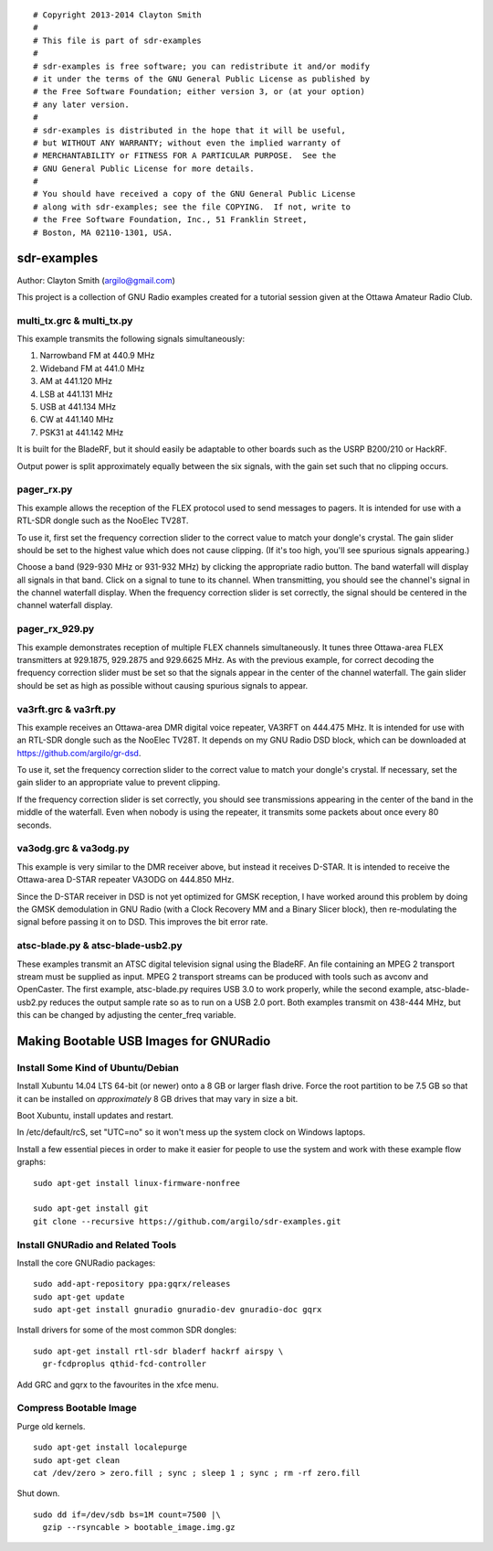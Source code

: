 ::

 # Copyright 2013-2014 Clayton Smith
 #
 # This file is part of sdr-examples
 #
 # sdr-examples is free software; you can redistribute it and/or modify
 # it under the terms of the GNU General Public License as published by
 # the Free Software Foundation; either version 3, or (at your option)
 # any later version.
 #
 # sdr-examples is distributed in the hope that it will be useful,
 # but WITHOUT ANY WARRANTY; without even the implied warranty of
 # MERCHANTABILITY or FITNESS FOR A PARTICULAR PURPOSE.  See the
 # GNU General Public License for more details.
 #
 # You should have received a copy of the GNU General Public License
 # along with sdr-examples; see the file COPYING.  If not, write to
 # the Free Software Foundation, Inc., 51 Franklin Street,
 # Boston, MA 02110-1301, USA.

sdr-examples
============

Author: Clayton Smith (argilo@gmail.com)

This project is a collection of GNU Radio examples created for a
tutorial session given at the Ottawa Amateur Radio Club.


multi_tx.grc & multi_tx.py
--------------------------

This example transmits the following signals simultaneously:

1. Narrowband FM at 440.9 MHz
2. Wideband FM at 441.0 MHz
3. AM at 441.120 MHz
4. LSB at 441.131 MHz
5. USB at 441.134 MHz
6. CW at 441.140 MHz
7. PSK31 at 441.142 MHz

It is built for the BladeRF, but it should easily be adaptable to other
boards such as the USRP B200/210 or HackRF.

Output power is split approximately equally between the six signals,
with the gain set such that no clipping occurs.


pager_rx.py
-----------

This example allows the reception of the FLEX protocol used to send
messages to pagers.  It is intended for use with a RTL-SDR dongle
such as the NooElec TV28T.

To use it, first set the frequency correction slider to the correct
value to match your dongle's crystal.  The gain slider should be set to
the highest value which does not cause clipping.  (If it's too high,
you'll see spurious signals appearing.)

Choose a band (929-930 MHz or 931-932 MHz) by clicking the appropriate
radio button.  The band waterfall will display all signals in that
band.  Click on a signal to tune to its channel.  When transmitting,
you should see the channel's signal in the channel waterfall display.
When the frequency correction slider is set correctly, the signal
should be centered in the channel waterfall display.


pager_rx_929.py
---------------

This example demonstrates reception of multiple FLEX channels
simultaneously.  It tunes three Ottawa-area FLEX transmitters at
929.1875, 929.2875 and 929.6625 MHz.  As with the previous example,
for correct decoding the frequency correction slider must be set
so that the signals appear in the center of the channel waterfall.
The gain slider should be set as high as possible without causing
spurious signals to appear.


va3rft.grc & va3rft.py
----------------------

This example receives an Ottawa-area DMR digital voice repeater,
VA3RFT on 444.475 MHz.  It is intended for use with an RTL-SDR dongle
such as the NooElec TV28T.  It depends on my GNU Radio DSD block,
which can be downloaded at https://github.com/argilo/gr-dsd.

To use it, set the frequency correction slider to the correct value
to match your dongle's crystal.  If necessary, set the gain slider to
an appropriate value to prevent clipping.

If the frequency correction slider is set correctly, you should see
transmissions appearing in the center of the band in the middle of
the waterfall.  Even when nobody is using the repeater, it transmits
some packets about once every 80 seconds.


va3odg.grc & va3odg.py
----------------------

This example is very similar to the DMR receiver above, but instead it
receives D-STAR.  It is intended to receive the Ottawa-area D-STAR
repeater VA3ODG on 444.850 MHz.

Since the D-STAR receiver in DSD is not yet optimized for GMSK
reception, I have worked around this problem by doing the GMSK
demodulation in GNU Radio (with a Clock Recovery MM and a Binary
Slicer block), then re-modulating the signal before passing it on to
DSD.  This improves the bit error rate.


atsc-blade.py & atsc-blade-usb2.py
----------------------------------

These examples transmit an ATSC digital television signal using the
BladeRF.  An file containing an MPEG 2 transport stream must be
supplied as input.  MPEG 2 transport streams can be produced with
tools such as avconv and OpenCaster.  The first example, atsc-blade.py
requires USB 3.0 to work properly, while the second example,
atsc-blade-usb2.py reduces the output sample rate so as to run on a
USB 2.0 port.  Both examples transmit on 438-444 MHz, but this can be
changed by adjusting the center_freq variable.


Making Bootable USB Images for GNURadio
=======================================


Install Some Kind of Ubuntu/Debian
----------------------------------

Install Xubuntu 14.04 LTS 64-bit (or newer) onto a 8 GB or larger flash drive.
Force the root partition to be 7.5 GB so that it can be installed on
*approximately* 8 GB drives that may vary in size a bit.

Boot Xubuntu, install updates and restart.

In /etc/default/rcS, set "UTC=no" so it won't mess up the system clock on
Windows laptops.

Install a few essential pieces in order to make it easier for people to use
the system and work with these example flow graphs::

  sudo apt-get install linux-firmware-nonfree

  sudo apt-get install git
  git clone --recursive https://github.com/argilo/sdr-examples.git


Install GNURadio and Related Tools
----------------------------------

Install the core GNURadio packages::

  sudo add-apt-repository ppa:gqrx/releases
  sudo apt-get update
  sudo apt-get install gnuradio gnuradio-dev gnuradio-doc gqrx

Install drivers for some of the most common SDR dongles::

  sudo apt-get install rtl-sdr bladerf hackrf airspy \
    gr-fcdproplus qthid-fcd-controller

Add GRC and gqrx to the favourites in the xfce menu.


Compress Bootable Image
-----------------------

Purge old kernels.

::

  sudo apt-get install localepurge
  sudo apt-get clean
  cat /dev/zero > zero.fill ; sync ; sleep 1 ; sync ; rm -rf zero.fill

Shut down.

::

  sudo dd if=/dev/sdb bs=1M count=7500 |\
    gzip --rsyncable > bootable_image.img.gz

